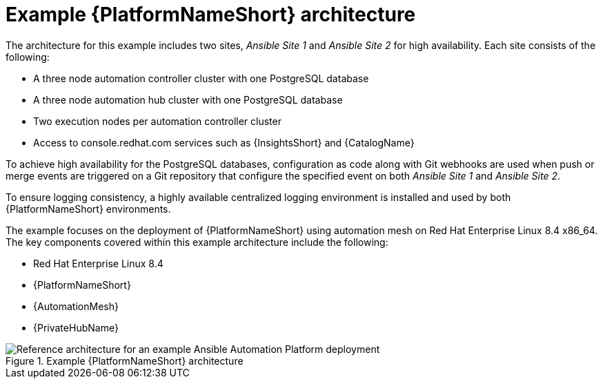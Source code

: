:_content-type: CONCEPT
[id='aap_example_architecture_{context}']
= Example {PlatformNameShort} architecture

The architecture for this example includes two sites, _Ansible Site 1_ and _Ansible Site 2_ for high availability. Each site consists of the following:

* A three node automation controller cluster with one PostgreSQL database
* A three node automation hub cluster with one PostgreSQL database
* Two execution nodes per automation controller cluster
* Access to console.redhat.com services such as {InsightsShort} and {CatalogName}

To achieve high availability for the PostgreSQL databases, configuration as code along with Git webhooks are used when push or merge events are triggered on a Git repository that configure the specified event on both _Ansible Site 1_ and _Ansible Site 2_.

To ensure logging consistency, a highly available centralized logging environment is installed and used by both {PlatformNameShort} environments.

The example focuses on the deployment of {PlatformNameShort} using automation mesh on Red Hat Enterprise Linux 8.4 x86_64. The key components covered within this example architecture include the following:

* Red Hat Enterprise Linux 8.4
* {PlatformNameShort}
* {AutomationMesh}
* {PrivateHubName}

.Example {PlatformNameShort} architecture
image::aap-example-architecture.png[Reference architecture for an example Ansible Automation Platform deployment]
